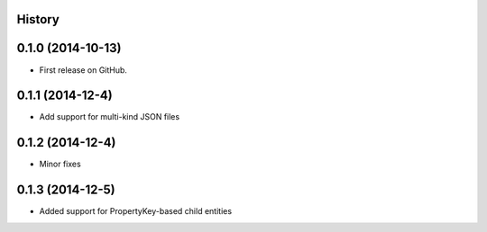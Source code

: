 .. :changelog:

History
-------

0.1.0 (2014-10-13)
------------------

* First release on GitHub.

0.1.1 (2014-12-4)
-----------------

* Add support for multi-kind JSON files

0.1.2 (2014-12-4)
-----------------

* Minor fixes

0.1.3 (2014-12-5)
-----------------

* Added support for PropertyKey-based child entities
